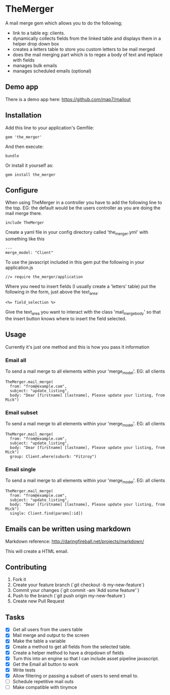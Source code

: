 * TheMerger

A mail merge gem which allows you to do the following;
- link to a table eg: clients. 
- dynamically collects fields from the linked table and displays them in a helper drop down box
- creates a letters table to store you custom letters to be mail merged
- does the mail merging part which is to regex a body of text and replace with fields
- manages bulk emails
- manages scheduled emails (optional)

** Demo app
There is a demo app here: https://github.com/map7/mailout

** Installation

Add this line to your application's Gemfile:

: gem 'the_merger'

And then execute:

: bundle

Or install it yourself as:

: gem install the_merger

** Configure

When using TheMerger in a controller you have to add the following line to the top. EG: the default would be the users controller as you are doing the mail merge there.
    
: include TheMerger

Create a yaml file in your config directory called 'the_merger.yml' with something like this

: ---
: merge_model: "Client"


To use the javascript included in this gem put the following in your application.js

: //= require the_merger/application


Where you need to insert fields (I usually create a 'letters' table) put the following in the form, just above the text_area.

: <%= field_selection %>

Give the text_area you want to interact with the class 'mail_merge_body' so that the insert button knows where to insert the field selected.


** Usage

Currently it's just one method and this is how you pass it information

*** Email all
To send a mail merge to all elements within your 'merge_model'. EG: all clients

: TheMerger.mail_merge(
:   from: "from@example.com",
:   subject: "update_listing",
:   body: "Dear [firstname] [lastname], Please update your listing, from Mick")

*** Email subset
To send a mail merge to all elements within your 'merge_model'. EG: all clients

: TheMerger.mail_merge(
:   from: "from@example.com",
:   subject: "update_listing",
:   body: "Dear [firstname] [lastname], Please update your listing, from Mick")
:   group: Client.where(suburb: "Fitzroy")

*** Email single
To send a mail merge to all elements within your 'merge_model'. EG: all clients

: TheMerger.mail_merge(
:   from: "from@example.com",
:   subject: "update_listing",
:   body: "Dear [firstname] [lastname], Please update your listing, from Mick")
:   single: Client.find(params[:id])

** Emails can be written using markdown

Markdown reference: http://daringfireball.net/projects/markdown/

This will create a HTML email.

** Contributing

1. Fork it
2. Create your feature branch (`git checkout -b my-new-feature`)
3. Commit your changes (`git commit -am 'Add some feature'`)
4. Push to the branch (`git push origin my-new-feature`)
5. Create new Pull Request

** Tasks
- [X] Get all users from the users table
- [X] Mail merge and output to the screen
- [X] Make the table a variable
- [X] Create a method to get all fields from the selected table.
- [X] Create a helper method to have a dropdown of fields
- [X] Turn this into an engine so that I can include asset pipeline javascript.
- [X] Get the Email all button to work
- [X] Write tests
- [X] Allow filtering or passing a subset of users to send email to.
- [ ] Schedule repetitive mail outs
- [ ] Make compatible with tinymce

